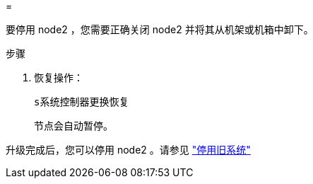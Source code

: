 = 


要停用 node2 ，您需要正确关闭 node2 并将其从机架或机箱中卸下。

.步骤
. 恢复操作：
+
`s系统控制器更换恢复`

+
节点会自动暂停。



升级完成后，您可以停用 node2 。请参见 link:decommission_old_system.html["停用旧系统"]
